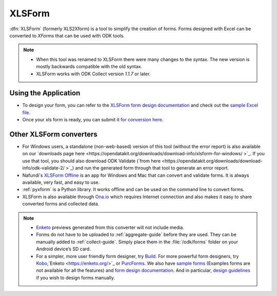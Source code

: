 ******************************
XLSForm
******************************

:dfn:`XLSForm` (formerly XLS2Xform) is a tool to simplify the creation of forms. Forms designed with Excel can be converted to *XForms* that can be used with ODK tools.

.. note::
  
  - When this tool was renamed to XLSForm there were many changes to the syntax. The new version is mostly backwards compatible with the old syntax.
  - XLSForm works with ODK Collect version *1.1.7* or later.


Using the Application
~~~~~~~~~~~~~~~~~~~~~~~

- To design your form, you can refer to the `XLSForm form design documentation <http://xlsform.org/>`_ and check out the `sample Excel file <https://opendatakit.org/wp-content/uploads/2013/06/sample_xlsform.xls>`_.
- Once your xls form is ready, you can submit it `for conversion here <http://opendatakit.org/xiframe/>`_.

Other XLSForm converters
~~~~~~~~~~~~~~~~~~~~~~~~~

- For Windows users, a standalone (non-web-based) version of this tool (without the error report) is also available on our `downloads page here <https://opendatakit.org/downloads/download-info/xlsform-for-windows/ >`_. If you use that tool, you should also download ODK Validate (`from here <https://opendatakit.org/downloads/download-info/odk-validate-2/ >`_) and run the generated form through that tool to generate an error report.
- Nafundi's `XLSForm Offline <https://gumroad.com/l/xlsform-offline# />`_ is an app for Windows and Mac that can convert and validate forms. It is always available, very fast, and easy to use.
- :ref:`pyxform` is a Python library. It works offline and can be used on the command line to convert forms.
- XLSForm is also available through `Ona.io <https://ona.io/home/>`_ which requires Internet connection and also makes it easy to share converted forms and collected data.

.. note::
  
  - `Enketo <https://enketo.org/>`_ previews generated from this converter will not include media.
  - Forms do not have to be uploaded to :ref:`aggregate-guide` before they are used. They can be manually added to :ref:`collect-guide`. Simply place them in the :file:`/odk/forms` folder on your Android device’s SD card.
  - For a simpler, more user friendly form designer, try `Build <https://opendatakit.org/use/build/>`_. For more powerful form designers, try `Kobo <http://www.kobotoolbox.org/>`_,`Enketo <https://enketo.org/>`_ or `PurcForms <https://code.google.com/archive/p/purcforms/>`_. We also have `sample forms <https://github.com/opendatakit/sample-forms />`_ (Examples forms are not available for all the features) and `form design documentation <https://opendatakit.org/help/form-design/>`_. And in particular, `design guidelines <https://opendatakit.org/help/form-design/guidelines/>`_ if you wish to design forms manually.


